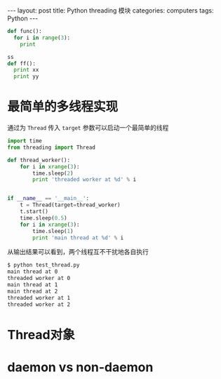 #+STARTUP: showall indent
#+STARTUP: hidestars
#+BEGIN_HTML
---
layout: post
title: Python threading 模块
categories: computers
tags: Python
---
#+END_HTML
#+BEGIN_SRC python -i
def func():
  for i in range(3):
    print

ss
def ff():
  print xx
  print yy
#+END_SRC

* 最简单的多线程实现
通过为 =Thread= 传入 =target= 参数可以启动一个最简单的线程
#+BEGIN_SRC python
import time
from threading import Thread

def thread_worker():
    for i in xrange(3):
        time.sleep(2)
        print 'threaded worker at %d' % i


if __name__ == '__main__':
    t = Thread(target=thread_worker)
    t.start()
    time.sleep(0.5)
    for i in xrange(3):
        time.sleep(1)
        print 'main thread at %d' % i
#+END_SRC 
从输出结果可以看到，两个线程互不干扰地各自执行
#+BEGIN_SRC sh
$ python test_thread.py 
main thread at 0
threaded worker at 0
main thread at 1
main thread at 2
threaded worker at 1
threaded worker at 2
#+END_SRC
* Thread对象
* daemon vs non-daemon
* 
